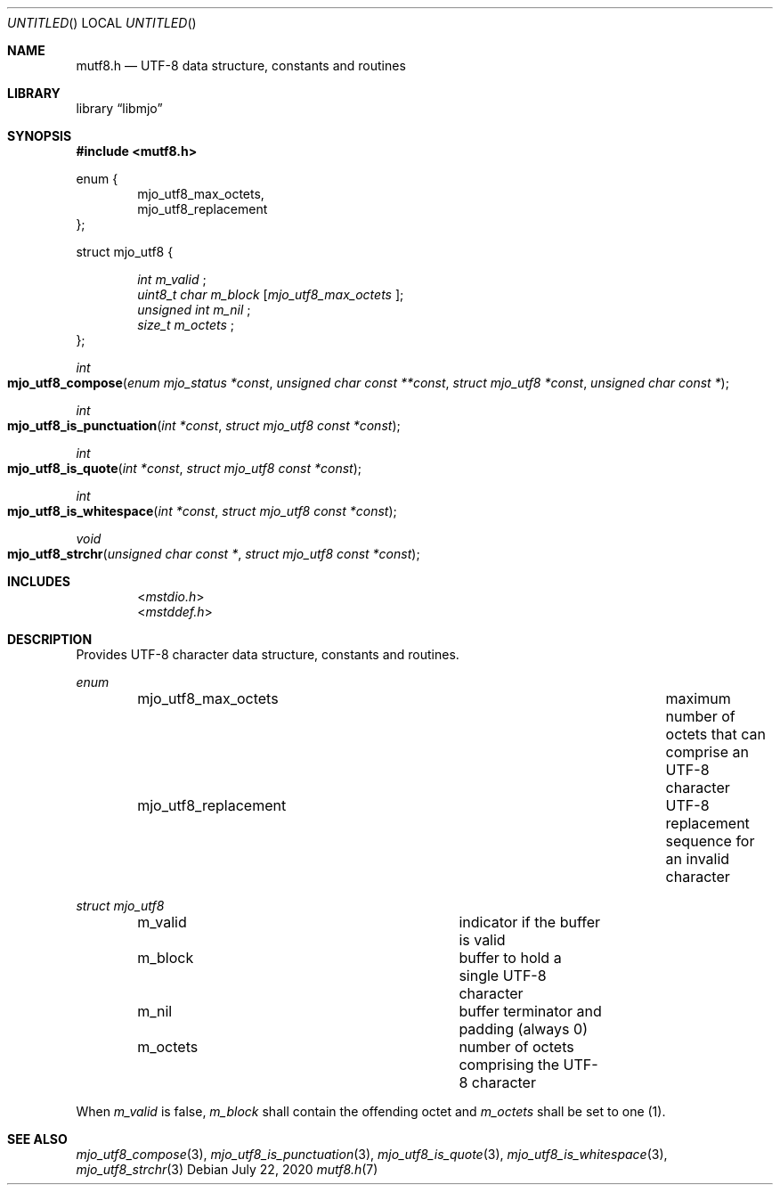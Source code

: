 .\"  Copyright (c) 2020 Mark J. Olesen
.\"
.\"  CC BY 4.0
.\"
.\"  This file is licensed under the Creative Commons Attribution 4.0 
.\"  International license.
.\"
.\"  You are free to:
.\"
.\"    Share --- copy and redistribute the material in any medium or format
.\" 
.\"    Adapt --- remix, transform, and build upon the material for any purpose,
.\"              even commercially
.\"
.\"  Under the following terms:
.\"
.\"    Attribution --- You must give appropriate credit, provide a link
.\"                    to the license, and indicate if changes were made. You
.\"                    may do so in any reasonable manner, but not in any way
.\"                    that suggests the licensor endorses you or your use.
.\"
.\"   Full text of this license can be found in 
.\"   '${MJO_HOME}/licenses/CC-BY-SA-4.0'or visit 
.\"   'http://creativecommons.org/licenses/by/4.0/' or send a letter 
.\"   to Creative Commons, PO Box 1866, Mountain View, CA 94042, USA.
.\"
.\"  This file is part of mjo library
.\"
.Dd July 22, 2020
.Os
.Dt mutf8.h 7
.Sh NAME
.Nm mutf8.h
.Nd UTF-8 data structure, constants and routines
.Sh LIBRARY
.Lb libmjo
.Sh SYNOPSIS
.In mutf8.h
.Pp
.Sy 
enum {
.Dl Dv mjo_utf8_max_octets ,
.Dl Dv mjo_utf8_replacement
};
.No
.Pp
.Sy
struct mjo_utf8 {
.Dl Vt "int" Va "m_valid" No ";"
.Dl Vt "uint8_t char" Va  "m_block" No "[" Em "mjo_utf8_max_octets" No "];"
.Dl Vt "unsigned int" Va "m_nil" No ";"
.Dl Vt "size_t" Va "m_octets" No ";"
};
.No
.Pp
.Ft int
.Fo mjo_utf8_compose
.Fa "enum mjo_status *const"
.Fa "unsigned char const **const"
.Fa "struct mjo_utf8 *const"
.Fa "unsigned char const *"
.Fc
.Ft int 
.Fo mjo_utf8_is_punctuation
.Fa "int *const"
.Fa "struct mjo_utf8 const *const"
.Fc
.Ft int 
.Fo mjo_utf8_is_quote
.Fa "int *const"
.Fa "struct mjo_utf8 const *const"
.Fc
.Ft int
.Fo mjo_utf8_is_whitespace
.Fa "int *const"
.Fa "struct mjo_utf8 const *const"
.Fc
.Ft void
.Fo mjo_utf8_strchr
.Fa "unsigned char const *"
.Fa "struct mjo_utf8 const *const"
.Fc
.Sh INCLUDES
.Dl In mstdio.h
.Dl In mstddef.h
.Sh DESCRIPTION
Provides UTF-8 character data structure, constants and routines.
.Pp
.Vt enum
.Bl -column "Constant" "Description" -offset indent
.It mjo_utf8_max_octets Ta maximum number of octets that can comprise an UTF-8 character
.It mjo_utf8_replacement Ta UTF-8 replacement sequence for an invalid character
.El
.Pp
.Vt struct mjo_utf8 
.Bl -column "Field" "Description" -offset indent
.It m_valid Ta indicator if the buffer is valid
.It m_block Ta buffer to hold a single UTF-8 character
.It m_nil  Ta buffer terminator and padding (always 0)
.It m_octets Ta number of octets comprising the UTF-8 character
.El
.Pp
When 
.Fa m_valid
is false, 
.Fa m_block
shall contain the offending octet and
.Fa m_octets
shall be set to one (1).
.Sh SEE ALSO
.Xr mjo_utf8_compose 3 ,
.Xr mjo_utf8_is_punctuation 3 ,
.Xr mjo_utf8_is_quote 3 ,
.Xr mjo_utf8_is_whitespace 3 ,
.Xr mjo_utf8_strchr 3
